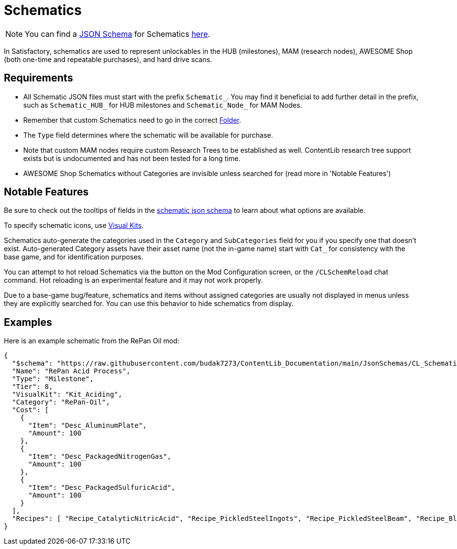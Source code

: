 = Schematics

[NOTE]
====
You can find a xref:Reference/JsonSchema.adoc[JSON Schema] for Schematics https://github.com/budak7273/ContentLib_Documentation/tree/main/JsonSchemas[here].
====

// [TIP]
// ====
// Consider checking out the xref:Tutorials/CreateSchematic.adoc[Create a Schematic Tutorial] after reading this page.
// ====

In Satisfactory, schematics are used to represent unlockables in the HUB (milestones), MAM (research nodes), AWESOME Shop (both one-time and repeatable purchases), and hard drive scans.

== Requirements

- All Schematic JSON files must start with the prefix `Schematic_`.
You may find it beneficial to add further detail in the prefix, such as `Schematic_HUB_` for HUB milestones and `Schematic_Node_` for MAM Nodes.
- Remember that custom Schematics need to go in the correct xref:BackgroundInfo/FolderNames.adoc[Folder].
- The `Type` field determines where the schematic will be available for purchase.
  - Note that custom MAM nodes require custom Research Trees to be established as well. ContentLib research tree support exists but is undocumented and has not been tested for a long time.
- AWESOME Shop Schematics without Categories are invisible unless searched for (read more in 'Notable Features')

== Notable Features

Be sure to check out the tooltips of fields in the https://github.com/budak7273/ContentLib_Documentation/tree/main/JsonSchemas/CL_Schematic.json[schematic json schema] to learn about what options are available.

To specify schematic icons, use xref:Features/VisualKits.adoc[Visual Kits].

Schematics auto-generate the categories used in the `Category` and `SubCategories` field for you if you specify one that doesn't exist.
Auto-generated Category assets have their asset name (not the in-game name) start with `Cat_` for consistency with the base game, and for identification purposes.

// cspell:ignore CLSchemReload
You can attempt to hot reload Schematics via the button on the Mod Configuration screen, or the `/CLSchemReload` chat command.
Hot reloading is an experimental feature and it may not work properly.

Due to a base-game bug/feature, schematics and items without assigned categories are usually not displayed in menus unless they are explicitly searched for.
You can use this behavior to hide schematics from display.

== Examples

Here is an example schematic from the RePan Oil mod: 

// cspell:ignore UREX
```json
{
  "$schema": "https://raw.githubusercontent.com/budak7273/ContentLib_Documentation/main/JsonSchemas/CL_Schematic.json",
  "Name": "RePan Acid Process",
  "Type": "Milestone",
  "Tier": 8,
  "VisualKit": "Kit_Aciding",
  "Category": "RePan-Oil",
  "Cost": [
    {
      "Item": "Desc_AluminumPlate",
      "Amount": 100
    },
    {
      "Item": "Desc_PackagedNitrogenGas",
      "Amount": 100
    },
    {
      "Item": "Desc_PackagedSulfuricAcid",
      "Amount": 100
    }
  ],
  "Recipes": [ "Recipe_CatalyticNitricAcid", "Recipe_PickledSteelIngots", "Recipe_PickledSteelBeam", "Recipe_BlowMoldedTank", "Recipe_EtchedBoards", "Recipe_ReprocessedUranium", "Recipe_UREXCells" ]
}
```
